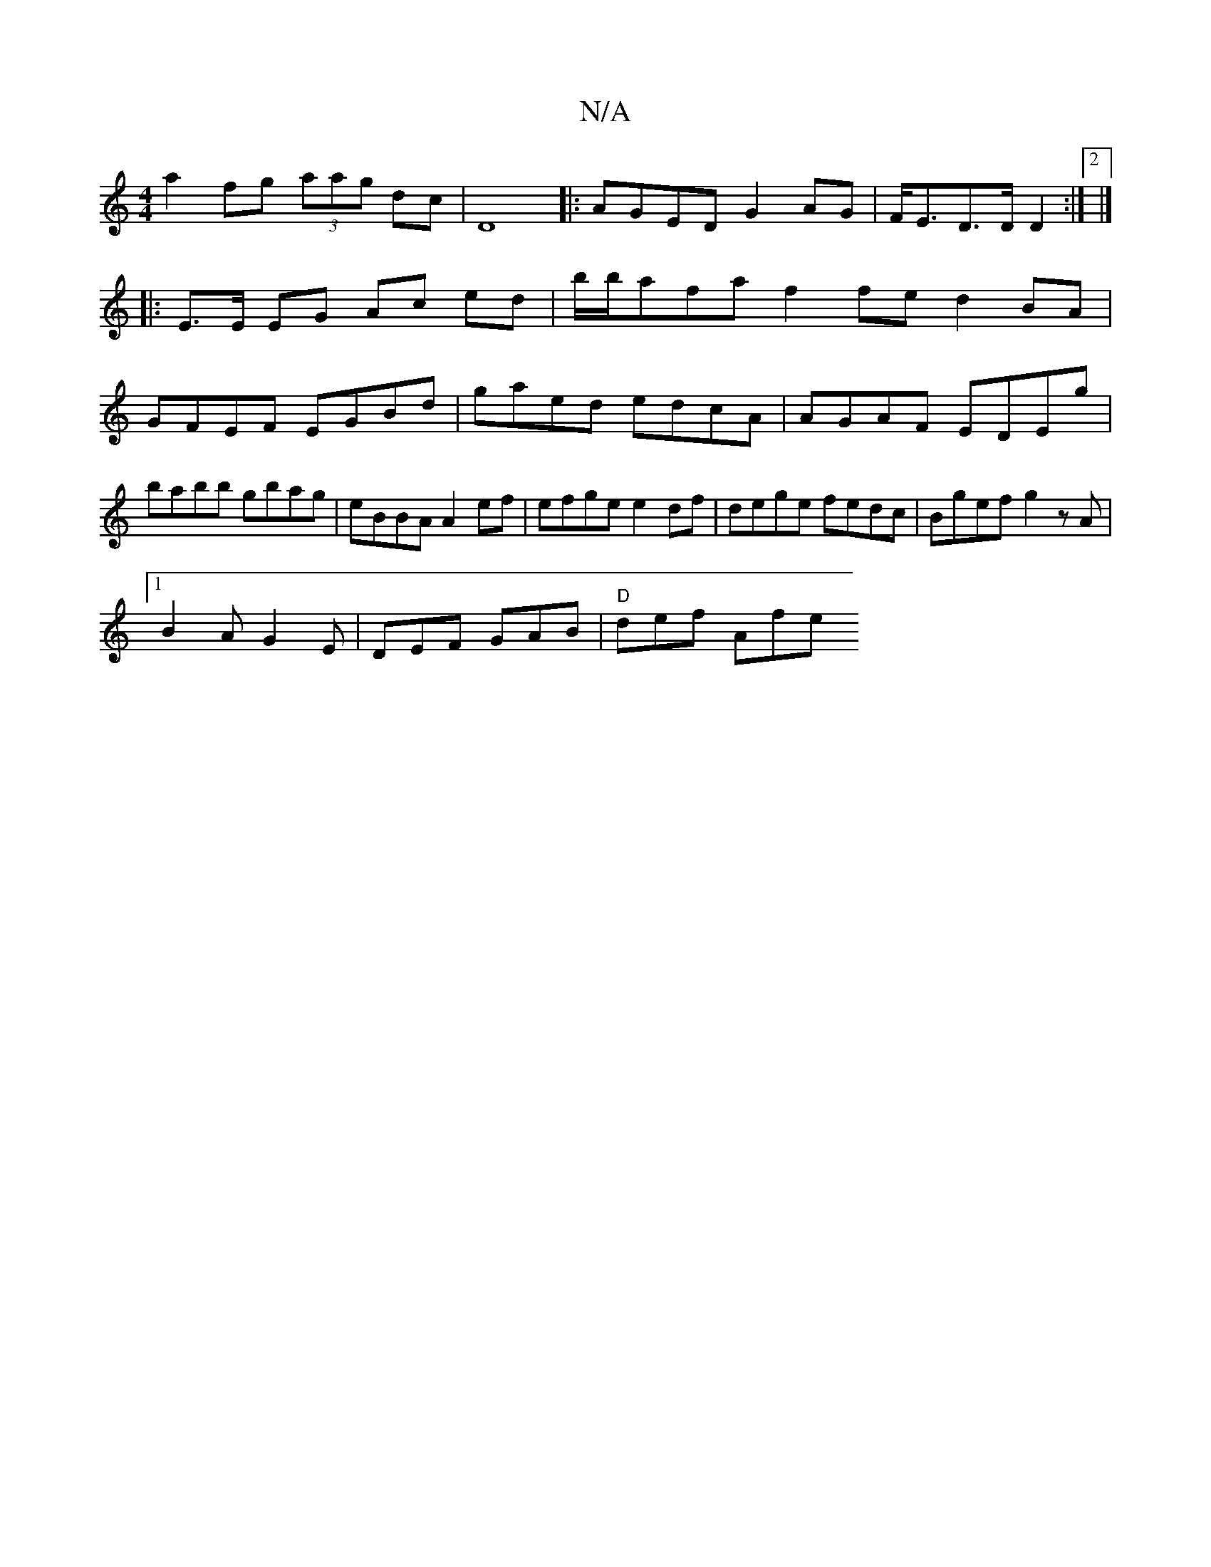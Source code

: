 X:1
T:N/A
M:4/4
R:N/A
K:Cmajor
a2fg (3aag dc|D8|:AGED G2 AG|F<ED>D D2:|2 |]
|: E>E EG Ac ed|b/b/afa f2 fe d2 BA|GFEF EGBd|gaed edcA|AGAF EDEg|babb gbag|eBBA A2ef|efge e2df|dege fedc| Bgef g2zA|
[1 B2 A G2E | DEF GAB | "D"def Afe "D